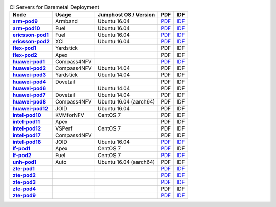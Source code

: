 .. This work is licensed under a Creative Commons Attribution 4.0 International License.
.. SPDX-License-Identifier: CC-BY-4.0
.. (c) Open Platform for NFV Project, Inc. and its contributors

.. list-table:: CI Servers for Baremetal Deployment
   :header-rows: 1
   :stub-columns: 1

   * - Node
     - Usage
     - Jumphost OS / Version
     - PDF
     - IDF
   * - `arm-pod9 <https://build.opnfv.org/ci/computer/arm-pod9>`_
     - Armband
     - Ubuntu 16.04
     - `PDF <https://git.opnfv.org/pharos/plain/labs/arm/pod9.yaml>`__
     - `IDF <https://git.opnfv.org/pharos/plain/labs/arm/idf-pod9.yaml>`__
   * - `arm-pod10 <https://build.opnfv.org/ci/computer/arm-pod10>`_
     - Fuel
     - Ubuntu 16.04
     - `PDF <https://git.opnfv.org/pharos/plain/labs/arm/pod10.yaml>`__
     - `IDF <https://git.opnfv.org/pharos/plain/labs/arm/idf-pod10.yaml>`__
   * - `ericsson-pod1 <https://build.opnfv.org/ci/computer/ericsson-pod1>`_
     - Fuel
     - Ubuntu 16.04
     - `PDF <https://git.opnfv.org/pharos/plain/labs/ericsson/pod1.yaml>`__
     - `IDF <https://git.opnfv.org/pharos/plain/labs/ericsson/idf-pod1.yaml>`__
   * - `ericsson-pod2 <https://build.opnfv.org/ci/computer/ericsson-pod2>`_
     - XCI
     - Ubuntu 16.04
     - `PDF <https://git.opnfv.org/pharos/plain/labs/ericsson/pod2.yaml>`__
     - `IDF <https://git.opnfv.org/pharos/plain/labs/ericsson/idf-pod2.yaml>`__
   * - `flex-pod1 <https://build.opnfv.org/ci/computer/flex-pod1>`_
     - Yardstick
     -
     - PDF
     - IDF
   * - `flex-pod2 <https://build.opnfv.org/ci/computer/flex-pod2>`_
     - Apex
     -
     - PDF
     - IDF
   * - `huawei-pod1 <https://build.opnfv.org/ci/computer/huawei-pod1>`_
     - Compass4NFV
     -
     - `PDF <https://git.opnfv.org/pharos/plain/labs/huawei/pod1.yaml>`__
     - `IDF <https://git.opnfv.org/pharos/plain/labs/huawei/idf-pod1.yaml>`__
   * - `huawei-pod2 <https://build.opnfv.org/ci/computer/huawei-pod2>`_
     - Compass4NFV
     - Ubuntu 14.04
     - PDF
     - IDF
   * - `huawei-pod3 <https://build.opnfv.org/ci/computer/huawei-pod3>`_
     - Yardstick
     - Ubuntu 14.04
     - PDF
     - IDF
   * - `huawei-pod4 <https://build.opnfv.org/ci/computer/huawei-pod4>`_
     - Dovetail
     -
     - PDF
     - IDF
   * - `huawei-pod6 <https://build.opnfv.org/ci/computer/huawei-pod6>`_
     -
     - Ubuntu 14.04
     - PDF
     - IDF
   * - `huawei-pod7 <https://build.opnfv.org/ci/computer/huawei-pod7>`_
     - Dovetail
     - Ubuntu 14.04
     - PDF
     - IDF
   * - `huawei-pod8 <https://build.opnfv.org/ci/computer/huawei-pod8>`_
     - Compass4NFV
     - Ubuntu 16.04 (aarch64)
     - PDF
     - IDF
   * - `huawei-pod12 <https://build.opnfv.org/ci/computer/huawei-pod12>`_
     - JOID
     - Ubuntu 16.04
     - PDF
     - IDF
   * - `intel-pod10 <https://build.opnfv.org/ci/computer/intel-pod10>`_
     - KVMforNFV
     - CentOS 7
     - PDF
     - IDF
   * - `intel-pod11 <https://build.opnfv.org/ci/computer/intel-pod11>`_
     - Apex
     -
     - PDF
     - IDF
   * - `intel-pod12 <https://build.opnfv.org/ci/computer/intel-pod12>`_
     - VSPerf
     - CentOS 7
     - PDF
     - IDF
   * - `intel-pod17 <https://build.opnfv.org/ci/computer/intel-pod17>`_
     - Compass4NFV
     -
     - PDF
     - IDF
   * - `intel-pod18 <https://build.opnfv.org/ci/computer/intel-pod18>`_
     - JOID
     - Ubuntu 16.04
     - `PDF <https://git.opnfv.org/pharos/plain/labs/intel/pod18.yaml>`__
     - `IDF <https://git.opnfv.org/pharos/plain/labs/intel/idf-pod18.yaml>`__
   * - `lf-pod1 <https://build.opnfv.org/ci/computer/lf-pod1>`_
     - Apex
     - CentOS 7
     - `PDF <https://git.opnfv.org/pharos/plain/labs/lf/pod1.yaml>`__
     - IDF
   * - `lf-pod2 <https://build.opnfv.org/ci/computer/lf-pod2>`_
     - Fuel
     - CentOS 7
     - `PDF <https://git.opnfv.org/pharos/plain/labs/lf/pod2.yaml>`__
     - `IDF <https://git.opnfv.org/pharos/plain/labs/lf/idf-pod2.yaml>`__
   * - `unh-pod1 <https://build.opnfv.org/ci/computer/unh-pod1>`_
     - Auto
     - Ubuntu 16.04 (aarch64)
     - PDF
     - IDF
   * - `zte-pod1 <https://build.opnfv.org/ci/computer/zte-pod1>`_
     -
     -
     - `PDF <https://git.opnfv.org/pharos/plain/labs/zte/pod1.yaml>`__
     - `IDF <https://git.opnfv.org/pharos/plain/labs/zte/idf-pod1.yaml>`__
   * - `zte-pod2 <https://build.opnfv.org/ci/computer/zte-pod2>`_
     -
     -
     - `PDF <https://git.opnfv.org/pharos/plain/labs/zte/pod2.yaml>`__
     - `IDF <https://git.opnfv.org/pharos/plain/labs/zte/idf-pod2.yaml>`__
   * - `zte-pod3 <https://build.opnfv.org/ci/computer/zte-pod3>`_
     -
     -
     - `PDF <https://git.opnfv.org/pharos/plain/labs/zte/pod3.yaml>`__
     - `IDF <https://git.opnfv.org/pharos/plain/labs/zte/idf-pod3.yaml>`__
   * - `zte-pod4 <https://build.opnfv.org/ci/computer/zte-pod4>`_
     -
     -
     - PDF
     - IDF
   * - `zte-pod9 <https://build.opnfv.org/ci/computer/zte-pod9>`_
     -
     -
     - `PDF <https://git.opnfv.org/pharos/plain/labs/zte/pod9.yaml>`__
     - `IDF <https://git.opnfv.org/pharos/plain/labs/zte/idf-pod9.yaml>`__
